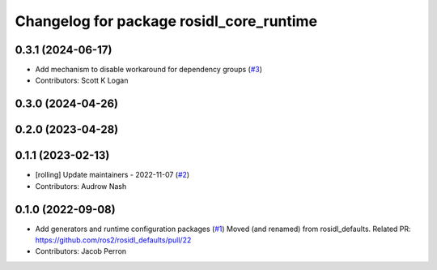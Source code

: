 ^^^^^^^^^^^^^^^^^^^^^^^^^^^^^^^^^^^^^^^^^
Changelog for package rosidl_core_runtime
^^^^^^^^^^^^^^^^^^^^^^^^^^^^^^^^^^^^^^^^^

0.3.1 (2024-06-17)
------------------
* Add mechanism to disable workaround for dependency groups (`#3 <https://github.com/ros2/rosidl_core/issues/3>`_)
* Contributors: Scott K Logan

0.3.0 (2024-04-26)
------------------

0.2.0 (2023-04-28)
------------------

0.1.1 (2023-02-13)
------------------
* [rolling] Update maintainers - 2022-11-07 (`#2 <https://github.com/ros2/rosidl_core/issues/2>`_)
* Contributors: Audrow Nash

0.1.0 (2022-09-08)
------------------
* Add generators and runtime configuration packages (`#1 <https://github.com/ros2/rosidl_core/issues/1>`_)
  Moved (and renamed) from rosidl_defaults.
  Related PR: https://github.com/ros2/rosidl_defaults/pull/22
* Contributors: Jacob Perron
